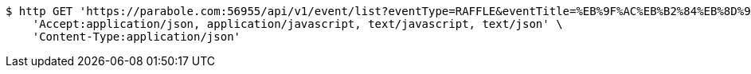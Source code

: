 [source,bash]
----
$ http GET 'https://parabole.com:56955/api/v1/event/list?eventType=RAFFLE&eventTitle=%EB%9F%AC%EB%B2%84%EB%8D%95&dateDiv=&fromDateTime=&toDateTime=&eventStatus=' \
    'Accept:application/json, application/javascript, text/javascript, text/json' \
    'Content-Type:application/json'
----